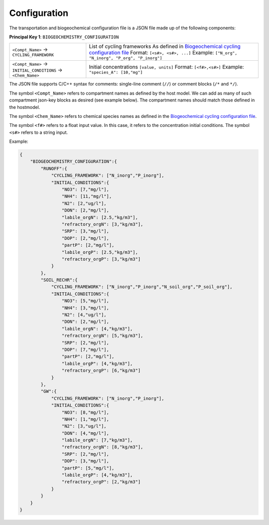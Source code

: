 Configuration
==================================

The transportation and biogeochemical configuration file is a JSON file made up of the following components:

**Principal Key 1**: ``BIOGEOCHEMISTRY_CONFIGURATION``

+---------------------------------------------------------------+-----------------------------------------------------------------------------------------------------------------------+
| ``<Compt_Name>`` -> ``CYCLING_FRAMEWORK``                     | List of cycling frameworks                                                                                            |
|                                                               | As defined in `Biogeochemical cycling configuration file <https://openwq.readthedocs.io/en/latest/4_1_3BGC.html#>`_   |
|                                                               | Format: ``[<s#>, <s#>, ...]``                                                                                         |
|                                                               | Example: ``["N_org", "N_inorg", "P_org", "P_inorg"]``                                                                 |
+---------------------------------------------------------------+-----------------------------------------------------------------------------------------------------------------------+
| ``<Compt_Name>`` -> ``INITIAL_CONDITIONS`` -> ``<Chem_Name>`` | Initial concentrations ``[value, units]``                                                                             |
|                                                               | Format: ``[<f#>,<s#>]``                                                                                               |
|                                                               | Example: ``"species_A": [10,"mg"]``                                                                                   |
+---------------------------------------------------------------+-----------------------------------------------------------------------------------------------------------------------+

The JSON file supports C/C++ syntax for comments: single-line comment (``//``) or comment blocks (``/*`` and ``*/``).

The symbol ``<Compt_Name>`` refers to compartment names as defined by the host model. We can add as many of such compartment json-key blocks as desired (see example below). The compartment names should match those defined in the hostmodel.

The symbol ``<Chem_Name>`` refers to chemical species names as defined in the `Biogeochemical cycling configuration file <https://openwq.readthedocs.io/en/latest/4_1_3BGC.html#>`_.

The symbol ``<f#>`` refers to a float input value. In this case, it refers to the concentration initial conditions. The symbol ``<s#>`` refers to a string input.

Example:

.. code-block:: json

  {
      "BIOGEOCHEMISTRY_CONFIGURATION":{
          "RUNOFF":{
              "CYCLING_FRAMEWORK": ["N_inorg","P_inorg"],
              "INITIAL_CONDITIONS":{
                  "NO3": [7,"mg/l"],
                  "NH4": [11,"mg/l"],
                  "N2": [2,"ug/l"],
                  "DON": [2,"mg/l"],
                  "labile_orgN": [2.5,"kg/m3"],
                  "refractory_orgN": [3,"kg/m3"],
                  "SRP": [3,"mg/l"],
                  "DOP": [2,"mg/l"],
                  "partP": [2,"mg/l"],
                  "labile_orgP": [2.5,"kg/m3"],
                  "refractory_orgP": [3,"kg/m3"]
              }
          },
          "SOIL_RECHR":{
              "CYCLING_FRAMEWORK": ["N_inorg","P_inorg","N_soil_org","P_soil_org"],
              "INITIAL_CONDITIONS":{
                  "NO3": [5,"mg/l"],
                  "NH4": [3,"mg/l"],
                  "N2": [4,"ug/l"],
                  "DON": [2,"mg/l"],
                  "labile_orgN": [4,"kg/m3"],
                  "refractory_orgN": [5,"kg/m3"],
                  "SRP": [2,"mg/l"],
                  "DOP": [7,"mg/l"],
                  "partP": [2,"mg/l"],
                  "labile_orgP": [4,"kg/m3"],
                  "refractory_orgP": [6,"kg/m3"]
              }
          },
          "GW":{
              "CYCLING_FRAMEWORK": ["N_inorg","P_inorg"],
              "INITIAL_CONDITIONS":{
                  "NO3": [8,"mg/l"],
                  "NH4": [1,"mg/l"],
                  "N2": [3,"ug/l"],
                  "DON": [4,"mg/l"],
                  "labile_orgN": [7,"kg/m3"],
                  "refractory_orgN": [8,"kg/m3"],
                  "SRP": [2,"mg/l"],
                  "DOP": [3,"mg/l"],
                  "partP": [5,"mg/l"],
                  "labile_orgP": [4,"kg/m3"],
                  "refractory_orgP": [2,"kg/m3"]
              }
          }
      } 
  }